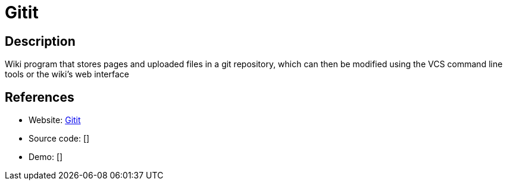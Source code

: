 = Gitit

:Name:          Gitit
:Language:      Haskell
:License:       GPL-2.0
:Topic:         Wikis
:Category:      
:Subcategory:   

// END-OF-HEADER. DO NOT MODIFY OR DELETE THIS LINE

== Description

Wiki program that stores pages and uploaded files in a git repository, which can then be modified using the VCS command line tools or the wiki's web interface

== References

* Website: https://github.com/jgm/gitit[Gitit]
* Source code: []
* Demo: []
